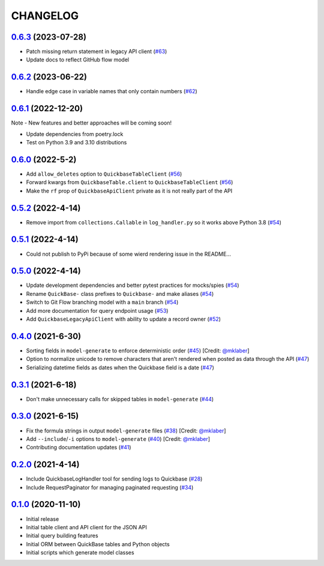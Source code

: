 ==========
CHANGELOG
==========

`0.6.3`_ (2023-07-28)
---------------------

* Patch missing return statement in legacy API client (`#63`_)
* Update docs to reflect GitHub flow model



`0.6.2`_ (2023-06-22)
---------------------

* Handle edge case in variable names that only contain numbers (`#62`_)


`0.6.1`_ (2022-12-20)
---------------------

Note - New features and better approaches will be coming soon!

* Update dependencies from poetry.lock
* Test on Python 3.9 and 3.10 distributions


`0.6.0`_ (2022-5-2)
---------------------

* Add ``allow_deletes`` option to ``QuickbaseTableClient`` (`#56`_)
* Forward kwargs from ``QuickbaseTable.client`` to ``QuickbaseTableClient`` (`#56`_)
* Make the ``rf`` prop of ``QuickbaseApiClient`` private as it is not really part of the API


`0.5.2`_ (2022-4-14)
---------------------

* Remove import from ``collections.Callable`` in ``log_handler.py`` so it works above Python 3.8 (`#54`_)


`0.5.1`_ (2022-4-14)
---------------------

* Could not publish to PyPi because of some wierd rendering issue in the README...

`0.5.0`_ (2022-4-14)
---------------------

* Update development dependencies and better pytest practices for mocks/spies (`#54`_)
* Rename ``QuickBase-`` class prefixes to ``Quickbase-`` and make aliases  (`#54`_)
* Switch to Git Flow branching model with a ``main`` branch (`#54`_)
* Add more documentation for query endpoint usage (`#53`_)
* Add ``QuickbaseLegacyApiClient`` with ability to update a record owner (`#52`_)


`0.4.0`_ (2021-6-30)
---------------------

* Sorting fields in ``model-generate`` to enforce deterministic order  (`#45`_) [Credit: `@mklaber`_]
* Option to normalize unicode to remove characters that aren't rendered when posted as data through the API  (`#47`_)
* Serializing datetime fields as dates when the Quickbase field is a date  (`#47`_)


`0.3.1`_ (2021-6-18)
---------------------

* Don't make unnecessary calls for skipped tables in ``model-generate`` (`#44`_)


`0.3.0`_ (2021-6-15)
---------------------

* Fix the formula strings in output ``model-generate`` files (`#38`_) [Credit: `@mklaber`_]
* Add ``--include``/``-i`` options to ``model-generate`` (`#40`_) [Credit: `@mklaber`_]
* Contributing documentation updates (`#41`_)


`0.2.0`_ (2021-4-14)
---------------------

* Include QuickbaseLogHandler tool for sending logs to Quickbase (`#28`_)
* Include RequestPaginator for managing paginated requesting (`#34`_)




`0.1.0`_ (2020-11-10)
---------------------

* Initial release
* Initial table client and API client for the JSON API
* Initial query building features
* Initial ORM between QuickBase tables and Python objects
* Initial scripts which generate model classes


..
   Tags


.. _`0.1.0`: https://github.com/tkutcher/quickbase-client/releases/tag/v0.1.0
.. _`0.2.0`: https://github.com/tkutcher/quickbase-client/releases/tag/v0.2.0
.. _`0.3.0`: https://github.com/tkutcher/quickbase-client/releases/tag/v0.3.0
.. _`0.3.1`: https://github.com/tkutcher/quickbase-client/releases/tag/v0.3.1
.. _`0.4.0`: https://github.com/tkutcher/quickbase-client/releases/tag/v0.4.0
.. _`0.5.0`: https://github.com/tkutcher/quickbase-client/releases/tag/v0.5.0
.. _`0.5.1`: https://github.com/tkutcher/quickbase-client/releases/tag/v0.5.1
.. _`0.5.2`: https://github.com/tkutcher/quickbase-client/releases/tag/v0.5.2
.. _`0.6.0`: https://github.com/tkutcher/quickbase-client/releases/tag/v0.6.0
.. _`0.6.1`: https://github.com/tkutcher/quickbase-client/releases/tag/v0.6.1
.. _`0.6.2`: https://github.com/tkutcher/quickbase-client/releases/tag/v0.6.2
.. _`0.6.3`: https://github.com/tkutcher/quickbase-client/releases/tag/v0.6.3


..
   Issues


.. _`#28`: https://github.com/tkutcher/quickbase-client/issues/28
.. _`#34`: https://github.com/tkutcher/quickbase-client/issues/34
.. _`#38`: https://github.com/tkutcher/quickbase-client/issues/38
.. _`#40`: https://github.com/tkutcher/quickbase-client/issues/40
.. _`#41`: https://github.com/tkutcher/quickbase-client/issues/41
.. _`#44`: https://github.com/tkutcher/quickbase-client/issues/44
.. _`#45`: https://github.com/tkutcher/quickbase-client/issues/45
.. _`#47`: https://github.com/tkutcher/quickbase-client/issues/47
.. _`#52`: https://github.com/tkutcher/quickbase-client/issues/52
.. _`#53`: https://github.com/tkutcher/quickbase-client/issues/53
.. _`#54`: https://github.com/tkutcher/quickbase-client/issues/54
.. _`#56`: https://github.com/tkutcher/quickbase-client/issues/56
.. _`#62`: https://github.com/tkutcher/quickbase-client/issues/62
.. _`#63`: https://github.com/tkutcher/quickbase-client/issues/63


..
   Contributors


.. _`@mklaber`: https://github.com/mklaber
.. _`@sanelson`: https://github.com/sanelson


